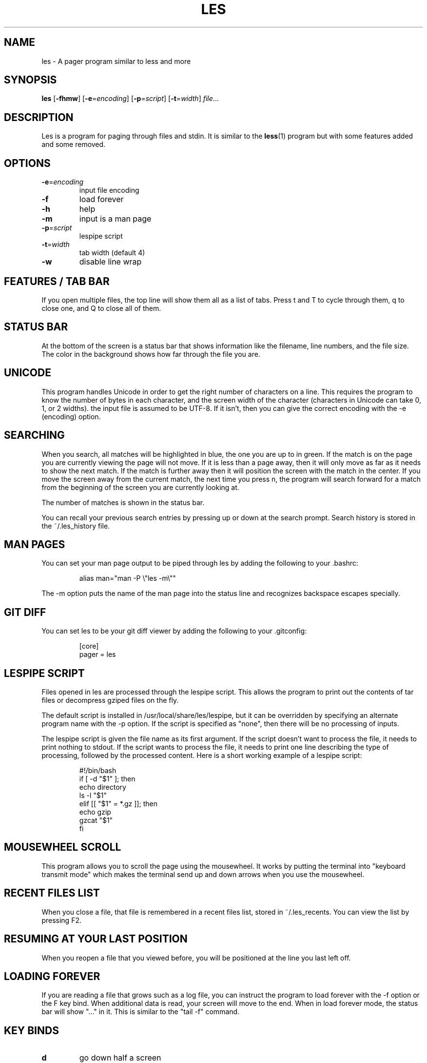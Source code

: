 .TH LES 1 "2017-03-18"
.SH NAME
les - A pager program similar to less and more
.SH SYNOPSIS
\fBles\fP [\fB-fhmw\fP] [\fB-e\fP=\fIencoding\fP] [\fB-p\fP=\fIscript\fP] [\fB-t\fP=\fIwidth\fP] \fIfile\fP...
.SH DESCRIPTION
Les is a program for paging through files and stdin. It is similar
to the \fBless\fP(1) program but with some features added and some
removed.
.SH OPTIONS
.TP
\fB-e\fP=\fIencoding\fP
input file encoding
.TP
\fB-f\fP
load forever
.TP
\fB-h\fP
help
.TP
\fB-m\fP
input is a man page
.TP
\fB-p\fP=\fIscript\fP
lespipe script
.TP
\fB-t\fP=\fIwidth\fP
tab width (default 4)
.TP
\fB-w\fP
disable line wrap
.SH FEATURES / TAB BAR
.PP
If you open multiple files, the top line will show them all as a
list of tabs. Press t and T to cycle through them, q to close one,
and Q to close all of them.
.SH STATUS BAR
.PP
At the bottom of the screen is a status bar that shows information
like the filename, line numbers, and the file size. The color in the
background shows how far through the file you are.
.SH UNICODE
.PP
This program handles Unicode in order to get the right number of
characters on a line. This requires the program to know the number
of bytes in each character, and the screen width of the character
(characters in Unicode can take 0, 1, or 2 widths). the input file
is assumed to be UTF-8. If it isn't, then you can give the correct
encoding with the -e (encoding) option.
.SH SEARCHING
.PP
When you search, all matches will be highlighted in blue, the one
you are up to in green. If the match is on the page you are currently
viewing the page will not move. If it is less than a page away,
then it will only move as far as it needs to show the next match.
If the match is further away then it will position the screen with
the match in the center. If you move the screen away from the current
match, the next time you press n, the program will search forward
for a match from the beginning of the screen you are currently
looking at.
.PP
The number of matches is shown in the status bar.
.PP
You can recall your previous search entries by pressing up or down
at the search prompt. Search history is stored in the ~/.les_history
file.
.SH MAN PAGES
.PP
You can set your man page output to be piped through les by adding
the following to your .bashrc:
.PP
.RS
.nf
alias man="man -P \\"les -m\\""
.fi
.RE
.PP
The -m option puts the name of the man page into the status line
and recognizes backspace escapes specially.
.SH GIT DIFF
.PP
You can set les to be your git diff viewer by adding the following
to your .gitconfig:
.PP
.RS
.nf
[core]
    pager = les
.fi
.RE
.SH LESPIPE SCRIPT
.PP
Files opened in les are processed through the lespipe script. This
allows the program to print out the contents of tar files or
decompress gziped files on the fly.
.PP
The default script is installed in /usr/local/share/les/lespipe,
but it can be overridden by specifying an alternate program name
with the -p option. If the script is specified as "none", then there
will be no processing of inputs.
.PP
The lespipe script is given the file name as its first argument.
If the script doesn't want to process the file, it needs to print
nothing to stdout. If the script wants to process the file, it needs
to print one line describing the type of processing, followed by
the processed content. Here is a short working example of a lespipe
script:
.PP
.RS
.nf
#!/bin/bash
if [ -d "$1" ]; then
    echo directory
    ls -l "$1"
elif [[ "$1" = *.gz ]]; then
    echo gzip
    gzcat "$1"
fi
.fi
.RE
.SH MOUSEWHEEL SCROLL
.PP
This program allows you to scroll the page using the mousewheel.
It works by putting the terminal into "keyboard transmit mode" which
makes the terminal send up and down arrows when you use the mousewheel.
.SH RECENT FILES LIST
.PP
When you close a file, that file is remembered in a recent files
list, stored in ~/.les_recents. You can view the list by pressing F2.
.SH RESUMING AT YOUR LAST POSITION
.PP
When you reopen a file that you viewed before, you will be positioned
at the line you last left off.
.SH LOADING FOREVER
.PP
If you are reading a file that grows such as a log file, you can
instruct the program to load forever with the -f option or the F
key bind. When additional data is read, your screen will move to
the end. When in load forever mode, the status bar will show "..."
in it. This is similar to the "tail -f" command.
.SH KEY BINDS
.TP
\fBd\fP
go down half a screen
.TP
\fBD,pgdn\fP
go down a screen
.TP
\fBF\fP
load forever
.TP
\fBg\fP
go to the top
.TP
\fBG\fP
go to the bottom
.TP
\fBh,left\fP
go left one third a screen
.TP
\fBH,home\fP
go left all the way
.TP
\fBj,down\fP
go down one line
.TP
\fBk,up\fP
go up one line
.TP
\fBl,right\fP
go right one third a screen
.TP
\fBL,end\fP
go right all the way
.TP
\fBm\fP
mark position
.TP
\fBM\fP
go to marked position
.TP
\fBn\fP
go to next match
.TP
\fBN\fP
go to previous match
.TP
\fBq\fP
close file
.TP
\fBQ\fP
close all files
.TP
\fBt\fP
go to next tab
.TP
\fBT\fP
go to previous tab
.TP
\fBu\fP
go up half a screen
.TP
\fBU,pgup\fP
go up a screen
.TP
\fBw\fP
toggle line wrap
.TP
\fB/\fP
search
.TP
\fBF1\fP
view help
.TP
\fBF2\fP
view recently opened files
.SH SEE ALSO
\fBless\fP(1), \fBmore\fP(1)
.SH AUTHOR
Jacob Gelbman <gelbman@gmail.com>
